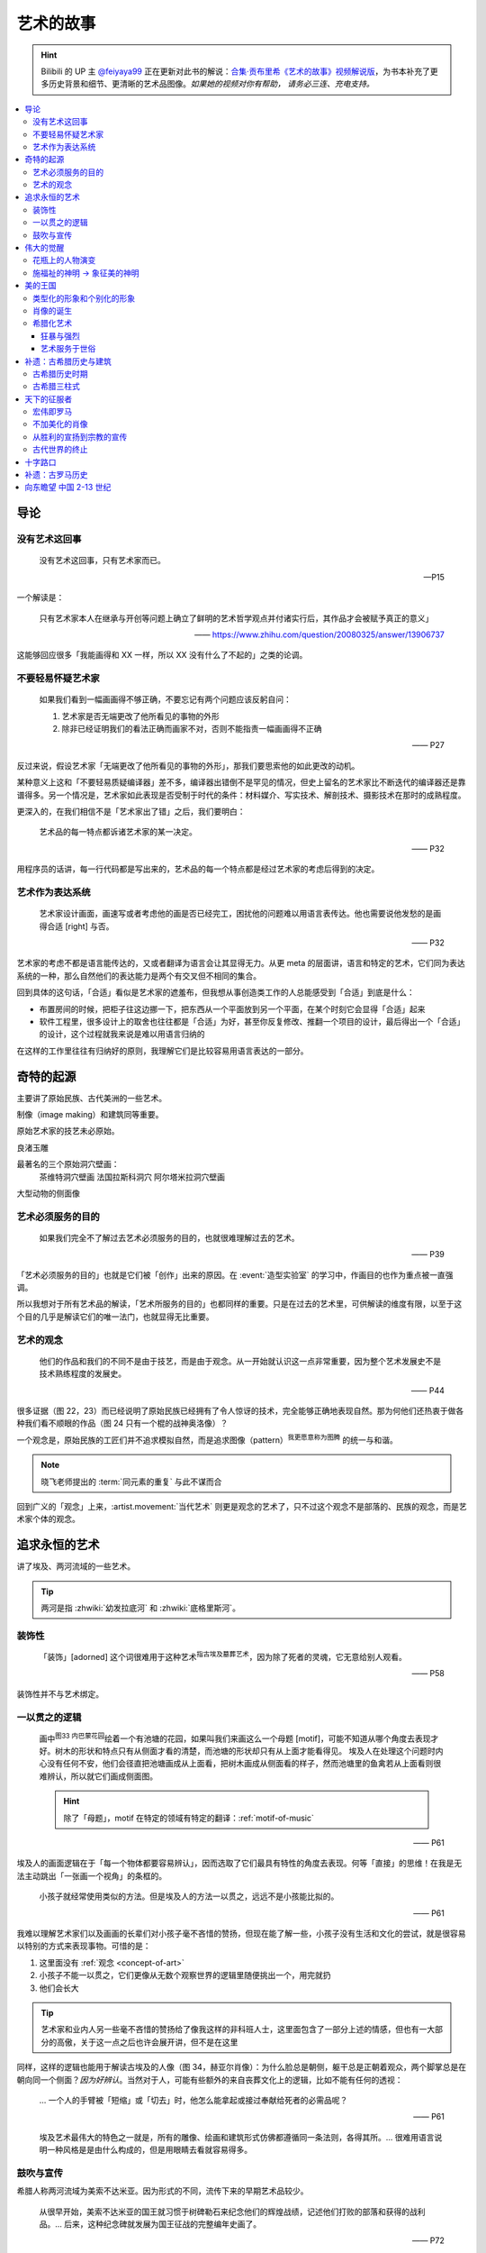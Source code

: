 ==========
艺术的故事
==========

.. book:: _
   :isbn: 9787807463726
   :status: Reading
   :startat: 2021-05-15

.. hint::

   Bilibili 的 UP 主 `@feiyaya99`__ 正在更新对此书的解说：`合集·贡布里希《艺术的故事》视频解说版`__，为书本补充了更多历史背景和细节、更清晰的艺术品图像。*如果她的视频对你有帮助， 请务必三连、充电支持。*

   __ https://space.bilibili.com/477533700
   __ https://space.bilibili.com/477533700/channel/collectiondetail?sid=1737877

.. contents::
   :local:

导论
====

没有艺术这回事
--------------

   没有艺术这回事，只有艺术家而已。

   -- P15

一个解读是：

   只有艺术家本人在继承与开创等问题上确立了鲜明的艺术哲学观点并付诸实行后，其作品才会被赋予真正的意义」

   ——  https://www.zhihu.com/question/20080325/answer/13906737

这能够回应很多「我能画得和 XX 一样，所以 XX 没有什么了不起的」之类的论调。

不要轻易怀疑艺术家
------------------

   如果我们看到一幅画画得不够正确，不要忘记有两个问题应该反躬自问：

   1. 艺术家是否无端更改了他所看见的事物的外形
   2. 除非已经证明我们的看法正确而画家不对，否则不能指责一幅画画得不正确

   —— P27

反过来说，假设艺术家「无端更改了他所看见的事物的外形」，那我们要思索他的如此更改的动机。

某种意义上这和「不要轻易质疑编译器」差不多，编译器出错倒不是罕见的情况，但史上留名的艺术家比不断迭代的编译器还是靠谱得多。另一个情况是，艺术家如此表现是否受制于时代的条件：材料媒介、写实技术、解剖技术、摄影技术在那时的成熟程度。

更深入的，在我们相信不是「艺术家出了错」之后，我们要明白：

   艺术品的每一特点都诉诸艺术家的某一决定。

   —— P32

用程序员的话讲，每一行代码都是写出来的，艺术品的每一个特点都是经过艺术家的考虑后得到的决定。

艺术作为表达系统
----------------

   艺术家设计画面，画速写或者考虑他的画是否已经完工，困扰他的问题难以用语言表传达。他也需要说他发愁的是画得合适 [right] 与否。

   —— P32

艺术家的考虑不都是语言能传达的，又或者翻译为语言会让其显得无力。从更 meta 的层面讲，语言和特定的艺术，它们同为表达系统的一种，那么自然他们的表达能力是两个有交叉但不相同的集合。

回到具体的这句话，「合适」看似是艺术家的遮羞布，但我想从事创造类工作的人总能感受到「合适」到底是什么：

- 布置房间的时候，把柜子往这边挪一下，把东西从一个平面放到另一个平面，在某个时刻它会显得「合适」起来
- 软件工程里，很多设计上的取舍也往往都是「合适」为好，甚至你反复修改、推翻一个项目的设计，最后得出一个「合适」的设计，这个过程就我来说是难以用语言归纳的

在这样的工作里往往有归纳好的原则，我理解它们是比较容易用语言表达的一部分。

奇特的起源
==========

主要讲了原始民族、古代美洲的一些艺术。

制像（image making）和建筑同等重要。

原始艺术家的技艺未必原始。

良渚玉雕

最著名的三个原始洞穴壁画：
   茶维特洞穴壁画
   法国拉斯科洞穴
   阿尔塔米拉洞穴壁画

大型动物的侧面像

.. _purpose-of-art:

艺术必须服务的目的
------------------

   如果我们完全不了解过去艺术必须服务的目的，也就很难理解过去的艺术。

   —— P39

「艺术必须服务的目的」也就是它们被「创作」出来的原因。在 :event:`造型实验室` 的学习中，作画目的也作为重点被一直强调。

所以我想对于所有艺术品的解读，「艺术所服务的目的」也都同样的重要。只是在过去的艺术里，可供解读的维度有限，以至于这个目的几乎是解读它们的唯一法门，也就显得无比重要。

.. _concept-of-art:

艺术的观念
----------

   他们的作品和我们的不同不是由于技艺，而是由于观念。从一开始就认识这一点非常重要，因为整个艺术发展史不是技术熟练程度的发展史。

   —— P44

很多证据（图 22，23）而已经说明了原始民族已经拥有了令人惊讶的技术，完全能够正确地表现自然。那为何他们还热衷于做各种我们看不顺眼的作品（图 24 只有一个棍的战神奥洛像）？

一个观念是，原始民族的工匠们并不追求模拟自然，而是追求图像（pattern）\ :sup:`我更愿意称为图腾` 的统一与和谐。

.. note:: 晓飞老师提出的 :term:`同元素的重复` 与此不谋而合

回到广义的「观念」上来，:artist.movement:`当代艺术` 则更是观念的艺术了，只不过这个观念不是部落的、民族的观念，而是艺术家个体的观念。

追求永恒的艺术
==============

讲了埃及、两河流域的一些艺术。

.. tip:: 两河是指 :zhwiki:`幼发拉底河` 和 :zhwiki:`底格里斯河`。

装饰性
------

   「装饰」[adorned] 这个词很难用于这种艺术\ :sup:`指古埃及墓葬艺术`，因为除了死者的灵魂，它无意给别人观看。

   —— P58

装饰性并不与艺术绑定。

一以贯之的逻辑
--------------

   画中\ :sup:`图33 内巴蒙花园`\ 绘着一个有池塘的花园，如果叫我们来画这么一个母题 [motif]，可能不知道从哪个角度去表现才好。树木的形状和特点只有从侧面才看的清楚，而池塘的形状却只有从上面才能看得见。
   埃及人在处理这个问题时内心没有任何不安，他们会径直把池塘画成从上面看，把树木画成从侧面看的样子，然而池塘里的鱼禽若从上面看则很难辨认，所以就它们画成侧面图。

   .. hint:: 除了「母题」，motif 在特定的领域有特定的翻译：:ref:`motif-of-music`

   —— P61

埃及人的画面逻辑在于「每一个物体都要容易辨认」，因而选取了它们最具有特性的角度去表现。何等「直接」的思维！在我是无法主动跳出「一张画一个视角」的条框的。

..

   小孩子就经常使用类似的方法。但是埃及人的方法一以贯之，远远不是小孩能比拟的。

   —— P61


我难以理解艺术家们以及画画的长辈们对小孩子毫不吝惜的赞扬，但现在能了解一些，小孩子没有生活和文化的尝试，就是很容易以特别的方式来表现事物。可惜的是：

1. 这里面没有 :ref:`观念 <concept-of-art>`
2. 小孩子不能一以贯之，它们更像从无数个观察世界的逻辑里随便挑出一个，用完就扔
3. 他们会长大

.. tip:: 艺术家和业内人另一些毫不吝惜的赞扬给了像我这样的非科班人士，这里面包含了一部分上述的情感，但也有一大部分的高傲，关于这一点之后也许会展开讲，但不是在这里

同样，这样的逻辑也能用于解读古埃及的人像（图 34，赫亚尔肖像）：为什么脸总是朝侧，躯干总是正朝着观众，两个脚掌总是在朝向同一个侧面？*因为好辨认*。当然对于人，可能有些额外的来自丧葬文化上的逻辑，比如不能有任何的透视：

   … 一个人的手臂被「短缩」或「切去」时，他怎么能拿起或接过奉献给死者的必需品呢？

   —— P61

..

   埃及艺术最伟大的特色之一就是，所有的雕像、绘画和建筑形式仿佛都遵循同一条法则，各得其所。…  很难用语言说明一种风格是是由什么构成的，但是用眼睛去看就容易得多。

鼓吹与宣传
----------

希腊人称两河流域为美索不达米亚。因为形式的不同，流传下来的早期艺术品较少。

   从很早开始，美索不达米亚的国王就习惯于树碑勒石来纪念他们的辉煌战绩，记述他们打败的部落和获得的战利品。…  后来，这种纪念碑就发展为国王征战的完整编年史画了。

   —— P72

..

   然而我们看得更仔细些\ :sup:`指图 45，亚述军队攻陷要塞`，就会发现一件怪事：在恐怖的战争中，到处都是死伤的人员，其中却没有一个是亚述人。在早期年代，鼓吹和宣传的艺术竟已相当先进了。

   —— P73

:ref:`purpose-of-art` 一例。

伟大的觉醒
==========

:解说视频:
   - `《艺术的故事》3.1 伟大的觉醒 - 爱琴文明 <https://www.bilibili.com/video/BV1tW421w7Ts/>`_
   - `《艺术的故事》3.2 伟大的觉醒 - 古希腊 公元前7世纪-公元前5世纪 <https://www.bilibili.com/video/BV1Ni42127bF/>`_

本章着重介绍古希腊的 :zhwiki:`古风时期` （Archaic Greece）和 :zhwiki:`古典时期` （Classical Greece，又称黄金时期），大约在公元前七世纪至公元前五世纪，这段时间里的希腊艺术，在沿袭了 `埃及 <追求永恒的艺术>`_ 的基础上有了惊人的发展和突破，贡布里希称之为「伟大的觉醒」：

   埃及人曾经以知识作为他们的艺术基础，而希腊人开始使用他们的眼睛。

   ——  P78

艺术家开始信赖眼前看到的事物并尽力去表现他们，而非遵循古老的知识来创作。

花瓶上的人物演变
----------------

   当时在雅典，绘制花瓶（Vase）已经成为重要行业，作坊里雇佣的普通画匠和其他艺术家一样，急于把最新的发现用于他们的产品。

   —— P78

图 46 哀悼死者 中人物原始又粗糙，宽肩纤腰是典型的迈锡尼风格（视频 3.1）

图 47 克利俄比思和拜吞兄弟（雕塑、非花瓶）有明显的埃及风格：僵硬的姿势，但能看出艺术家在尽力地表现膝盖的结构，尽管他没有成功。

在 图 48 阿喀琉斯和埃阿斯对弈 已经不再完全遵循古埃及的范式，它绘制出了侧面的身体，并敢于只画出阿喀琉斯左手的一部分，让其他部分位于肩膀的遮挡后。

在 图 49 辞行出征的展示 里，艺术家第一次使用了短缩法：

   艺术家破天荒第一次胆敢把一只脚化成从正面看的样子。这真是艺术史上震撼人心的时刻。在流传到今天的几千件埃及和亚述的作品中，上述情况根本没有出现。

   ……

   对这样一个微末细节大讲特讲也许显得过分，可实际上，它却意味着古老的艺术已经死亡，而且被埋葬。意味着 *艺术家的目标已经不再是把所有的东西都用最一目了然的形式画入图中，而是着眼于看物体时的角度*。

   —— P81

.. figure:: /_images/2024-08-23_160120.png
   :width: 80%

   图 48 和 图 49，出自视频 3.2 12:21

施福祉的神明 →  象征美的神明
----------------------------

   希腊艺术的伟大革命，自然的形状和短缩法的发现，产生在人类历史上无与伦比、处处震撼人心的时代。就是在那个时代，*希腊各城市的居民开始怀疑关于神祗的古老遗教和传说。开始毫无成见的去探索事物的本性* ，就是在那个时代，*我们今天所说的科学同哲学第一次在人们中间觉醒，戏剧也开始从酒圣节的庆祝仪式中发展起来*。

   —— P82

图 51 :artist:`菲狄亚斯` 给帕特农神庙制作的雅典娜巨像（罗马复制品），让古希腊的人们对神祗的性质和而意义有了大不相同的认识：

   她（雅典娜）的美丽比她的法力更具有威力。

   —— P87

美的王国
========

本章主要介绍 :zhwiki:`古典时期` 末期和 :zhwiki:`希腊化时期` 的艺术。希腊化时期被认为是希腊古典时代和罗马文化间的过渡时期，与古典时期相比，文化趋势于下降或衰退，但随着希腊的远征、殖民、衰亡和分裂，希腊艺术深刻影响了罗马文化和更遥远的东方亚洲文化。

类型化的形象和个别化的形象
--------------------------

:artist:`波拉克西特列斯` 所作的《赫尔墨斯和小狄俄尼索斯》图 62、63 和 图 47 相比，可以看出希腊人对人体肌肉骨骼的认知提高到了何种境界。

   波拉克西特列斯和其他艺术家是 *通过知识达到这一美的境界的*。世上没有一个真人的人体能像希腊雕像那样对称、匀整和美丽。

   —— P103

   人们说，希腊艺术家把自然给予理想化（idealizing）。他们认为那跟摄影师的工作相仿，给下肖像修修板，把小毛病去掉。但是经过修版的照片和理想化的雕像通常都缺少个性，缺少活力。有那么多的东西被略去，被删除，留下来的不过是模特儿的一个模糊无力的影像而已。实际上，*希腊人的做法恰恰相反。在那几百年里，我们所评论（讨论）的这些艺术家都想给古老的、程式化的人体外壳注入越来越多的生命*。到了波拉克西特列斯的时代，他们的方法终于开花结果，完全成熟。

   —— P104

希腊艺术家们通过不断进步的知识创造出了类型化的形象（图 64，古老的图示要求身体的每一部分都采用最能显示部位特征的形象），又根据自己的主题融入了个别的形象。|i|

   当时的艺术已经达到那样一种境界，类型化的形象和个别化的形象之间取得了一种巧妙的平衡。

   —— P104

肖像的诞生
----------

我们可以说根据知识创造的（类型化的）形象是美的，但很难说他是「真实」的：

   事实上，直到公元前 4 世纪很晚的时候，希腊才出现了我们现在所谓的肖像的观念。
   ……
   艺术家从来不去表现将军的具体鼻子、前额皱纹和个人表情。
   ……
   我们已经看过的作品中，希腊艺术家一直避免让头像具有特殊的表情

   那些艺匠是用人体及其动作来表现苏格拉底所说的心灵的活动。因为他们（雕像）面部的变化会歪曲和破坏头部的简单的规则性。
   波拉克西特列斯身后的一代，将近公元前4世纪末，这个限制逐渐被解除。艺术家发现了既能赋予面貌生气又不破坏其美的两全之策。不仅如此，他们还懂得怎么样捕捉个别人的心理活动和这个面孔的特殊之处。懂得怎样制作出我们今天所理解的肖像。

   —— P104

图 66 :artist:`莱西波斯` 所制亚历山大大帝肖像的复制品，其面部出现了之前不曾出现的表情：嘴微张，眉毛上扬，眼神深邃。和图 58 相比非常显著。

希腊化艺术
----------

狂暴与强烈
~~~~~~~~~~

希腊化时代始于亚历山大大帝之死（公元前 323 年），终于罗马共和国在前 146 年征服希腊本土。希腊艺术在帝国的分崩离析下，得以传播到大半个世界，而艺术本身也因此受到了影响。这一时期的艺术被成为希腊化艺术。

   （亚历山大的继承者们在东方国土上建立的帝国）对艺术家另有要求。跟他们在希腊所习惯的要求不同。

   —— P108

..

   希腊化艺术喜欢这样（图 68，帕加蒙城的宙斯祭坛；图 69，拉奥孔）狂暴强烈的作品：它想动人，它也确实动人。

   —— P109

..

   但我有时不免怀疑，这是一种投人所好的艺术。用来迎合那些喜欢恐怖格斗场面的公众。为此责备艺术家大概是错误的。事实可能是，到了希腊化时期。艺术已经大大失去了他自古以来跟法术和宗教的联系。艺术家变得单纯为技术而技术了。怎么样去表现一个戏剧性的争斗，表现他的一切活动、表情和紧张，这种工作恰恰是对一个艺术家气概的考验。至于拉奥孔厄运的是非曲直，艺术家可能根本未曾予以考虑。

   —— P113

艺术服务于世俗
~~~~~~~~~~~~~~

在这个时期，有些艺术家并不关心艺术如何为宗教服务。甚至出现了一些艺术大师专门画日常生活题材（可惜这些绘画都没有流传下来）。但在富裕的城镇庞贝，几乎每一座房屋的墙上都有装饰画（当然不都是杰作）。

   *在这些（庞贝和附近城市的）装饰性的绘画中，几乎各种绘画类型都有所发现。例如两个柠檬，一杯水之类的漂亮的静物画以及动物画，甚至还有风景画，这大概是希腊化时期最大的革新*。古老的东方艺术不用风景（好像不是很通顺），除非用作人类生活或军事战役的场景。对菲狄亚斯时期或波拉克西特列斯时期，众目所瞩的题材依然是人。到了希腊化时期，:artist:`俄克里托斯` 之类的诗人发现了牧人淳朴生活的美丽。这样，艺术家也试图为世故的城市居民呈现出田园乐园的乐趣（那时候就有城市农村之分了啊）。

   —— P114

图 72 的风景壁画仅仅是各处景色的组合，并不是真实的风景，尽管景物有大小之分，但希腊化时期的艺术家们并不懂得透视法：这些景物们没有统一的灭点（事实上，在一千年后的文艺复兴，透视法才被发明）。

   所以，连最后期、最自由和最大胆的古代艺术作品，至少也还保留着我们在叙述埃及绘画史所讨论过的原则的影响。在那条原则的支配下，即使在这里，对 *单个物体轮廓的特征的知识* 仍然跟 *眼睛所见的实际印象* 同样举足轻重。

   我们早就认识到，艺术作品的这个性质不应被当成缺陷、被遗憾、被鄙视，因为任何一种风格都有可能达到艺术的完美境界。
   ……
   他们（希腊人）的作品看起来绝不像一面反映出大自然任何奇特角落的镜子。而是永远带有标志着创造者睿智的印记。

   —— P115


补遗：古希腊历史与建筑
======================

古希腊历史时期
--------------

.. figure:: /_images/火狐截图_2024-08-23T03-12-54.964Z.png
   :width: 40%

   :zhwiki:`希腊历史`

古希腊于公元前 338 年被北部的马其顿帝国征服，前 323 年马其顿国王亚历山大三世逝世，帝国分裂，希腊化时代开始。

古希腊三柱式
------------

.. figure:: /_images/2024-08-23_114922.png
   :width: 50%

   希腊神庙的建筑构件，见视频 3.2 14:06

.. figure:: /_images/2024-08-23_114922.png
   :width: 50%

   :zhwiki:`柱式#古希腊三柱式`，从左到右： 多立克柱式 →  爱奥尼柱式 →  科林斯柱式，出自视频 3.2 12:50

:zhwiki:`多立克柱式`
   出现最早的一种柱式，:zhwiki:`帕特农神庙` 即使用了该种柱式。中部略粗、顶端略细的设计使得神庙比看上去更加宏伟。
:zhwiki:`爱奥尼柱式`
   最广为人知的一种柱式，拥有标志性的漩涡装饰。纤细秀美，又被称为女性柱。在雅典卫城中的 :zhwiki:`胜利女神神庙`、和 :zhwiki:`厄瑞克忒翁神庙` 中使用。
:zhwiki:`科林斯柱式`
   装饰性强，比较华丽，相比 爱奥尼柱式 还能在四面都保持统一的视觉感受。zhwiki:`宙斯神庙` 使用了该柱式。

   和两千多年后巴洛克颇为相衬 |i|。

天下的征服者
============

:date: 2024-10-22

即使罗马人在希腊的废墟上建立了新的帝国（`补遗：古罗马历史`_），艺术也多少保持了其原状。但相比希腊人对美的崇尚，罗马人似乎更加务实，这也使艺术发生了改变 |i|。

宏伟即罗马
----------

罗马大兴土木，建立了大量的道路、水渠和公共浴场。

罗马继承了希腊的建筑传统，图 73 :zhwiki:`罗马斗兽场` 三层自底向上分别使用了 `古希腊三柱式`_。而与希腊不同的是罗马人在建筑中频繁地使用拱（arch）：图 74 凯旋门、图 75 万神\ :del:`殿`\ 庙。

此外，希腊建筑通常由相同的单元组成（罗马斗兽场即如是），但凯旋门放大了中央的入口，周围辅以比较狭窄的两个门。贡布里希用音乐中的 :doc:`/p/chord` 来比喻它。

不加美化的肖像
--------------

也许是受埃及的影响，罗马的送葬队列里携带先人的蜡像已成了习惯。作为希腊化时期的延续（`肖像的诞生`_），罗马人已经允许艺术家制作真实而不加美化的雕像，例如图 76 :zhwiki:`维斯佩申 <韦斯巴芗>` 的胸像就没有丝毫讨好这位罗马的开国皇帝。这样的习俗反过来影响了埃及：图 79 埃及出土的男子肖像（此类肖像称作 :zhwiki:`法尤姆木乃伊肖像`）。

从胜利的宣扬到宗教的宣传
------------------------

罗马人复兴了古埃及的风尚（`鼓吹与宣传`_），让艺术家们宣扬罗马人的胜利。例如图 74 凯旋门、图 77 图拉真圆柱。

   希腊艺术几百年来的技法成就都被用于这些战功记事作品，但是罗马人着眼于准确的表现全部细节和清楚地叙事，以使后方的人对战役的神奇有深刻印象。这就使艺术的性质颇有改变。艺术的主要目标已经不再是和谐、优美和戏剧性的表现。罗马人是讲求实际的民族，对幻想的东西不大感兴趣，可是他们用图画叙述英雄业绩的方法却被证明对宗教大有裨益。

   —— P122, P 123

罗马人的宣传手段影响了大半个世界：

:埃及: 图 79 背后的墓葬文化应有宗教背景
:佛教: 最早的佛陀浮雕像 图 80 乔达摩出家（对比图 78）出现在印度的边境犍陀罗，而非其他繁华地区
:犹太教: |?| 书中只提到「犹太人的宗教」P127，图 82 摩西击磐取水
  （图中的 :zhwiki:`七连灯台 <犹太教灯台>` 是犹太人的标志）
  
   艺术家的技术显然不太高明，所以他的画法简单。然而实际上他可能不大关心画的是否逼真，因为形象越逼真，就越要触犯禁止制像的圣训（:zhwiki:`十诫`\ 之二），它的主要意图是提醒观看的人想起上帝显示神力的时刻

   —— P127
:基督教: 图 83 基督和圣保罗、圣彼得，图 84 火窑三士

   我们只要想像一下《拉奥孔》群像（`狂暴与强烈`_，见 P110，图 69）的作者根据这样一个题材会有何创作，就能认识到艺术在当时的方向已经不同了。画家在墓室中不想表现场面的戏剧性来使画面动人。为了表现出这个体现百折不挠和救苦救难的事例来劝勉和鼓励人们，只要身穿波斯服装的三个人、烈火和鸽子——象征神的拯救——都能被辨认出来，也就足够了。与主题无直接关系的东西最好不画进去。*力求简单清楚的思想又一次开始压倒要忠实描摹的思想*。

   —— P130, P131

古代世界的终止
--------------

这个时期的艺术不如希腊、希腊化时期般的精细，我们不能简单归因为技艺的衰落，另外的原因是，艺术家们的兴趣（又或说艺术的目的）再次出现了转移：

   当时的艺术家似乎已经没有什么人还注重希腊艺术往日引以为荣的特点，即它的精美与和谐。雕刻家不再有耐性用凿子去雕刻大理石，不再雕刻得那么精巧、那么有趣味，而当初那本是希腊工匠引以自豪之处。像作那幅墓室画的画家一样，他们使用较简单易行的方法去对付，例如使用可标出面部和人体的主要特征的手工钻之类的手段。

   人们常说古代艺术在那些年代里衰退了。在战争、叛乱和入侵的大骚乱之中，往昔盛世的许多艺术秘诀无疑真的失传了。但是我们已经看到全部问题还不仅仅是这一技术失传。关键是 *那个时期的艺术家对希腊化时期那种单纯的技术精湛似乎已经不再心满意足，他们试图获得新的效果*。

   —— P131

图 85 官吏肖像：

   那个时期，特别是公元4世纪和5世纪，有一些肖像大概能最清楚地表明那些艺术家的目标是什么（图85）。在波拉克西特列斯时期的希腊人看来，这些作品就会显得粗野鄙陋。事实上，用任何普通的标准去衡量，这些头部都不美观。罗马人对维斯佩申那样十分逼真的肖像已经司空见惯，可能认为这些肖像缺乏技艺（我咋觉得技术还是很精湛的…… |i|），不加重视。可是在我们看来，这些形象似乎自有其生命力，而且由于面貌标志坚实有力，在眼睛四周和前额皱纹之类特征上下过功夫，充满了强烈的表情。它们描绘出当时的人，那些人目睹并且最后承认了基督教的兴起，而这也就意味着古代社会的终止。

   —— P131

十字路口
========

补遗：古罗马历史
================

.. default-role:: zhwiki

.. figure:: /_images/火狐截图_2024-10-24T08-17-36.672Z.png
   :width: 40%

   `古罗马`

前 168 年：控制古希腊领土
   希腊被马其顿占领（`古希腊历史时期`_），马其顿又被罗马共和国占领：

      前215年－前168年发动3次马其顿战争，征服伊比利亚半岛、马其顿王国并控制了整个古希腊

      —— `古罗马`

   也许由于马其顿帝国存在的时间太短，书里并没有提及马其顿的艺术，而罗马成为了古希腊艺术事实上的继任者 |i| |?|。

284 年：
   `戴克理先` 建立四帝共治

330 年：`君士坦丁大帝` 建立东罗马
   又称拜占庭帝国，帝国的具体起始纪年有争议 |?|，见 wiki。
   
      本为罗马帝国的东半部，较为崇尚希腊文化。与西罗马帝国分裂后，更逐渐发展为以希腊文化、希腊语和及后的东正教为立国基础，在620年，希拉克略皇帝首次让希腊语取代拉丁语，成为帝国的官方语言，使得东罗马帝国成为不同于古罗马和西罗马帝国的国家

      ——  `东罗马帝国`

395 年：
   `狄奥多西一世` 逝世，东西罗马分裂。

476 年：西罗马被日尔曼吞并
   :del:`没有经受住时间的考验`，后来又诈尸了，见下文。

800 年：法兰克国王查理曼成为西罗马国王
   :del:`你要不要看看你在说什么`。

   800年，罗马教会为了与当时位于东罗马帝国的东正教抗衡，法兰克国王查理曼被教宗利奥三世加冕为罗马人的皇帝，同时查理大帝亦被视作继承西罗马帝国，自此之后多了一个新的皇室世系；之后发展成神圣罗马帝国，而神圣罗马皇帝都以继承西罗马皇帝自居，但是这个“复活”的西罗马帝国不论在血统还是语言上都已与原本的古罗马没有关联了

   ——  `西罗马帝国`

1453 年：东罗马帝国灭亡
   首都君士坦丁堡被奥斯曼帝国占领。

      在许多历史学家眼中，东罗马帝国的覆灭也被视作中世纪的结束和近代早期的开端。

      ——  `东罗马帝国`
   
向东瞻望 中国 2-13 世纪
=======================


唐
   荐书：高居翰《图解中国绘画史》

   顾恺之《》开始出现山水画。

北宋
   北宋绘画的三座大山：

   - `范宽` 《溪山行旅图》
   - `郭熙` 《早春图》
   - `李唐` 《万壑松风图》小斧劈皴

南宋
   南宋四大家：

   - `李唐` 两朝元老
   - `马远` 马一角

      - 水图，和 `杉本博司`

   - `夏圭` 夏半边
   - `刘松年`

   .. hint:: 

      从日本的传统绘画里可以很容易看到马远的一些画的影子，搜了一下并非没有依据：`南宋绘画对日本水墨画的影响探析 - 荣宝斋 官网 <https://www.rongbaozhai.cn/index.php?m=shukan&c=index&a=show&shukanid=43&modelid=28&showid=326>`_

元

宋人丘壑，元人笔墨。

`赵孟𫖯`
`高克恭`
`米芾`
